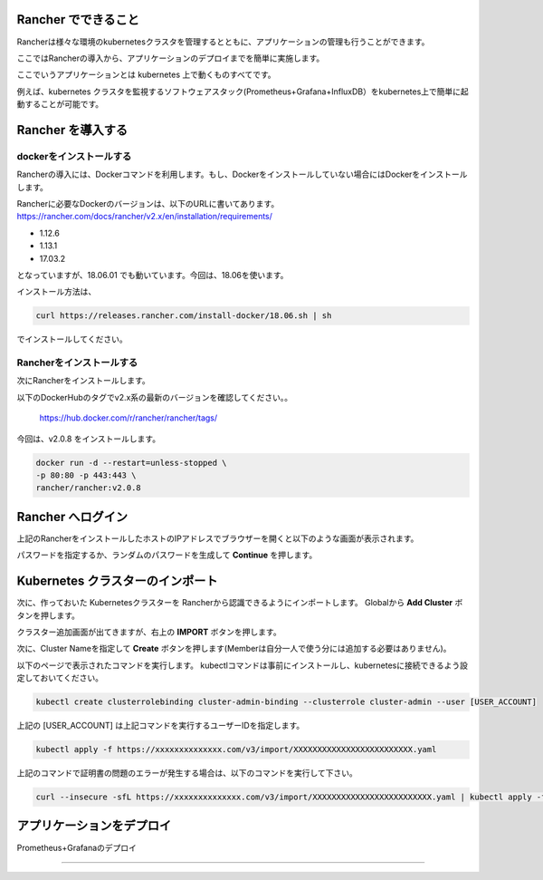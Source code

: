 Rancher でできること
------------------------

Rancherは様々な環境のkubernetesクラスタを管理するとともに、アプリケーションの管理も行うことができます。

ここではRancherの導入から、アプリケーションのデプロイまでを簡単に実施します。

ここでいうアプリケーションとは kubernetes 上で動くものすべてです。

例えば、kubernetes クラスタを監視するソフトウェアスタック(Prometheus+Grafana+InfluxDB）をkubernetes上で簡単に起動することが可能です。

Rancher を導入する
------------------------

dockerをインストールする
^^^^^^^^^^^^^^^^^^^^^^

Rancherの導入には、Dockerコマンドを利用します。もし、Dockerをインストールしていない場合にはDockerをインストールします。

Rancherに必要なDockerのバージョンは、以下のURLに書いてあります。
https://rancher.com/docs/rancher/v2.x/en/installation/requirements/

* 1.12.6
* 1.13.1
* 17.03.2
となっていますが、18.06.01 でも動いています。今回は、18.06を使います。

インストール方法は、

.. code-block:: none 

  curl https://releases.rancher.com/install-docker/18.06.sh | sh

でインストールしてください。

Rancherをインストールする
^^^^^^^^^^^^^^^^^^^^^^^

次にRancherをインストールします。

以下のDockerHubのタグでv2.x系の最新のバージョンを確認してください。。

  https://hub.docker.com/r/rancher/rancher/tags/

今回は、v2.0.8 をインストールします。

.. code-block:: none 

    docker run -d --restart=unless-stopped \
    -p 80:80 -p 443:443 \
    rancher/rancher:v2.0.8



Rancher へログイン
-----------------

上記のRancherをインストールしたホストのIPアドレスでブラウザーを開くと以下のような画面が表示されます。

.. image:: resources/login.png

パスワードを指定するか、ランダムのパスワードを生成して **Continue** を押します。

Kubernetes クラスターのインポート
----------------------

次に、作っておいた Kubernetesクラスターを Rancherから認識できるようにインポートします。
Globalから **Add Cluster** ボタンを押します。

.. image:: resources/Add-Cluster-Dashboard.png

クラスター追加画面が出てきますが、右上の **IMPORT** ボタンを押します。

.. image:: resources/Import-Cluster.png

次に、Cluster Nameを指定して **Create** ボタンを押します(Memberは自分一人で使う分には追加する必要はありません)。

.. image:: resources/Set-ClusterName.png

以下のページで表示されたコマンドを実行します。
kubectlコマンドは事前にインストールし、kubernetesに接続できるよう設定しておいてください。

.. image:: resources/Import-command.png

.. code-block:: none

    kubectl create clusterrolebinding cluster-admin-binding --clusterrole cluster-admin --user [USER_ACCOUNT]

上記の [USER_ACCOUNT] は上記コマンドを実行するユーザーIDを指定します。

.. code-block:: none

    kubectl apply -f https://xxxxxxxxxxxxxx.com/v3/import/XXXXXXXXXXXXXXXXXXXXXXXXX.yaml

上記のコマンドで証明書の問題のエラーが発生する場合は、以下のコマンドを実行して下さい。

.. code-block:: none

    curl --insecure -sfL https://xxxxxxxxxxxxxx.com/v3/import/XXXXXXXXXXXXXXXXXXXXXXXXX.yaml | kubectl apply -f -



アプリケーションをデプロイ
------------------------

Prometheus+Grafanaのデプロイ


^^^^^^^^^^^^^^^^^^^^^^^^^^^



